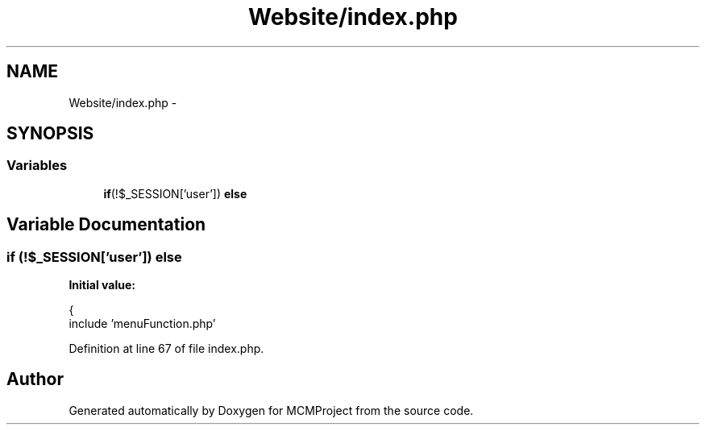.TH "Website/index.php" 3 "Thu Feb 21 2013" "Version 01" "MCMProject" \" -*- nroff -*-
.ad l
.nh
.SH NAME
Website/index.php \- 
.SH SYNOPSIS
.br
.PP
.SS "Variables"

.in +1c
.ti -1c
.RI "\fBif\fP(!$_SESSION['user']) \fBelse\fP"
.br
.in -1c
.SH "Variable Documentation"
.PP 
.SS "\fBif\fP (!$_SESSION['user']) else"
\fBInitial value:\fP
.PP
.nf
{
                include 'menuFunction\&.php'
.fi
.PP
Definition at line 67 of file index\&.php\&.
.SH "Author"
.PP 
Generated automatically by Doxygen for MCMProject from the source code\&.

